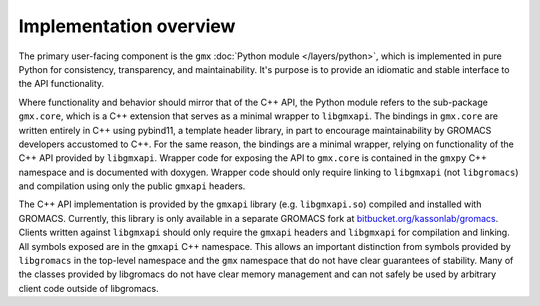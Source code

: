 =======================
Implementation overview
=======================

The primary user-facing component is the ``gmx`` :doc:`Python module </layers/python>`, which is implemented
in pure Python for consistency, transparency, and maintainability. It's purpose is to
provide an idiomatic and stable interface to the API functionality.

Where functionality and behavior should mirror that of the C++ API, the Python module refers to the
sub-package ``gmx.core``, which is a C++ extension that serves as a minimal wrapper to ``libgmxapi``.
The bindings in ``gmx.core`` are written entirely in C++ using pybind11, a template header library,
in part to encourage maintainability by GROMACS developers accustomed to C++.
For the same reason, the bindings are a minimal wrapper, relying on functionality of the C++
API provided by ``libgmxapi``.
Wrapper code for exposing the API to ``gmx.core`` is contained in the ``gmxpy`` C++ namespace
and is documented with doxygen.
Wrapper code should only require linking to ``libgmxapi`` (not ``libgromacs``) and compilation
using only the public ``gmxapi`` headers.

The C++ API implementation is provided by the ``gmxapi`` library (e.g. ``libgmxapi.so``)
compiled and installed with GROMACS. Currently, this library is only available in a separate
GROMACS fork at `bitbucket.org/kassonlab/gromacs <https://bitbucket.org/kassonlab/gromacs/>`_.
Clients written against ``libgmxapi`` should only require the ``gmxapi`` headers and
``libgmxapi`` for compilation and linking.
All symbols exposed are in the ``gmxapi`` C++ namespace.
This allows an important distinction from symbols provided by
``libgromacs`` in the top-level namespace and the ``gmx`` namespace that
do not have clear guarantees of stability.
Many of the classes provided by libgromacs do
not have clear memory management and can not safely be used by arbitrary client code outside
of libgromacs.

